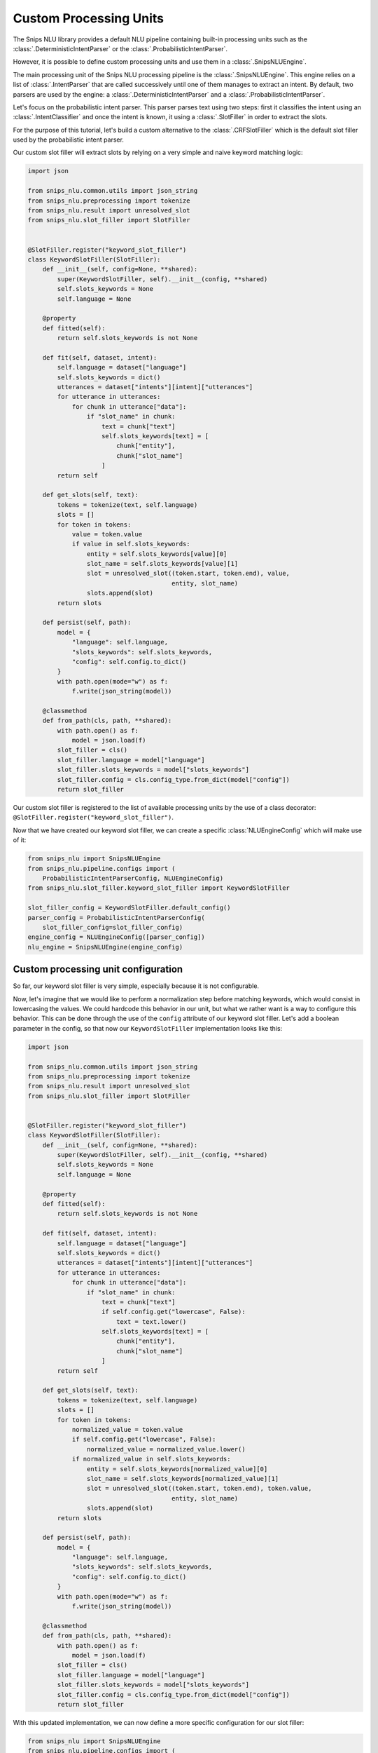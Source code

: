 .. _custom_processing_units:

Custom Processing Units
=======================

The Snips NLU library provides a default NLU pipeline containing built-in
processing units such as the :class:`.DeterministicIntentParser` or the
:class:`.ProbabilisticIntentParser`.

However, it is possible to define custom processing units and use them in a
:class:`.SnipsNLUEngine`.

The main processing unit of the Snips NLU processing pipeline is the
:class:`.SnipsNLUEngine`. This engine relies on a list of :class:`.IntentParser`
that are called successively until one of them manages to extract an intent.
By default, two parsers are used by the engine: a
:class:`.DeterministicIntentParser` and a :class:`.ProbabilisticIntentParser`.

Let's focus on the probabilistic intent parser. This parser parses text using
two steps: first it classifies the intent using an
:class:`.IntentClassifier` and once the intent is known, it using a
:class:`.SlotFiller` in order to extract the slots.

For the purpose of this tutorial, let's build a custom alternative to the
:class:`.CRFSlotFiller` which is the default slot filler used by the
probabilistic intent parser.

Our custom slot filler will extract slots by relying on a very simple and
naive keyword matching logic:

.. code-block:: python

   import json

   from snips_nlu.common.utils import json_string
   from snips_nlu.preprocessing import tokenize
   from snips_nlu.result import unresolved_slot
   from snips_nlu.slot_filler import SlotFiller


   @SlotFiller.register("keyword_slot_filler")
   class KeywordSlotFiller(SlotFiller):
       def __init__(self, config=None, **shared):
           super(KeywordSlotFiller, self).__init__(config, **shared)
           self.slots_keywords = None
           self.language = None

       @property
       def fitted(self):
           return self.slots_keywords is not None

       def fit(self, dataset, intent):
           self.language = dataset["language"]
           self.slots_keywords = dict()
           utterances = dataset["intents"][intent]["utterances"]
           for utterance in utterances:
               for chunk in utterance["data"]:
                   if "slot_name" in chunk:
                       text = chunk["text"]
                       self.slots_keywords[text] = [
                           chunk["entity"],
                           chunk["slot_name"]
                       ]
           return self

       def get_slots(self, text):
           tokens = tokenize(text, self.language)
           slots = []
           for token in tokens:
               value = token.value
               if value in self.slots_keywords:
                   entity = self.slots_keywords[value][0]
                   slot_name = self.slots_keywords[value][1]
                   slot = unresolved_slot((token.start, token.end), value,
                                          entity, slot_name)
                   slots.append(slot)
           return slots

       def persist(self, path):
           model = {
               "language": self.language,
               "slots_keywords": self.slots_keywords,
               "config": self.config.to_dict()
           }
           with path.open(mode="w") as f:
               f.write(json_string(model))

       @classmethod
       def from_path(cls, path, **shared):
           with path.open() as f:
               model = json.load(f)
           slot_filler = cls()
           slot_filler.language = model["language"]
           slot_filler.slots_keywords = model["slots_keywords"]
           slot_filler.config = cls.config_type.from_dict(model["config"])
           return slot_filler

Our custom slot filler is registered to the list of available processing units
by the use of a class decorator:
``@SlotFiller.register("keyword_slot_filler")``.

Now that we have created our keyword slot filler, we can create a specific
:class:`NLUEngineConfig` which will make use of it:

.. code-block:: python

   from snips_nlu import SnipsNLUEngine
   from snips_nlu.pipeline.configs import (
       ProbabilisticIntentParserConfig, NLUEngineConfig)
   from snips_nlu.slot_filler.keyword_slot_filler import KeywordSlotFiller

   slot_filler_config = KeywordSlotFiller.default_config()
   parser_config = ProbabilisticIntentParserConfig(
       slot_filler_config=slot_filler_config)
   engine_config = NLUEngineConfig([parser_config])
   nlu_engine = SnipsNLUEngine(engine_config)


Custom processing unit configuration
------------------------------------

So far, our keyword slot filler is very simple, especially because it is not
configurable.

Now, let's imagine that we would like to perform a normalization step
before matching keywords, which would consist in lowercasing the values.
We could hardcode this behavior in our unit, but what we rather want is a way
to configure this behavior. This can be done through the use of the ``config``
attribute of our keyword slot filler. Let's add a boolean parameter in the
config, so that now our ``KeywordSlotFiller`` implementation looks like
this:

.. code-block:: python

   import json

   from snips_nlu.common.utils import json_string
   from snips_nlu.preprocessing import tokenize
   from snips_nlu.result import unresolved_slot
   from snips_nlu.slot_filler import SlotFiller


   @SlotFiller.register("keyword_slot_filler")
   class KeywordSlotFiller(SlotFiller):
       def __init__(self, config=None, **shared):
           super(KeywordSlotFiller, self).__init__(config, **shared)
           self.slots_keywords = None
           self.language = None

       @property
       def fitted(self):
           return self.slots_keywords is not None

       def fit(self, dataset, intent):
           self.language = dataset["language"]
           self.slots_keywords = dict()
           utterances = dataset["intents"][intent]["utterances"]
           for utterance in utterances:
               for chunk in utterance["data"]:
                   if "slot_name" in chunk:
                       text = chunk["text"]
                       if self.config.get("lowercase", False):
                           text = text.lower()
                       self.slots_keywords[text] = [
                           chunk["entity"],
                           chunk["slot_name"]
                       ]
           return self

       def get_slots(self, text):
           tokens = tokenize(text, self.language)
           slots = []
           for token in tokens:
               normalized_value = token.value
               if self.config.get("lowercase", False):
                   normalized_value = normalized_value.lower()
               if normalized_value in self.slots_keywords:
                   entity = self.slots_keywords[normalized_value][0]
                   slot_name = self.slots_keywords[normalized_value][1]
                   slot = unresolved_slot((token.start, token.end), token.value,
                                          entity, slot_name)
                   slots.append(slot)
           return slots

       def persist(self, path):
           model = {
               "language": self.language,
               "slots_keywords": self.slots_keywords,
               "config": self.config.to_dict()
           }
           with path.open(mode="w") as f:
               f.write(json_string(model))

       @classmethod
       def from_path(cls, path, **shared):
           with path.open() as f:
               model = json.load(f)
           slot_filler = cls()
           slot_filler.language = model["language"]
           slot_filler.slots_keywords = model["slots_keywords"]
           slot_filler.config = cls.config_type.from_dict(model["config"])
           return slot_filler

With this updated implementation, we can now define a more specific
configuration for our slot filler:

.. code-block:: python

   from snips_nlu import SnipsNLUEngine
   from snips_nlu.pipeline.configs import (
       ProbabilisticIntentParserConfig, NLUEngineConfig)
   from snips_nlu.slot_filler.keyword_slot_filler import KeywordSlotFiller

   slot_filler_config = {
       "unit_name": "keyword_slot_filler",  # required in order to identify the processing unit
       "lower_case": True
   }
   parser_config = ProbabilisticIntentParserConfig(
       slot_filler_config=slot_filler_config)
   engine_config = NLUEngineConfig([parser_config])
   nlu_engine = SnipsNLUEngine(engine_config)


You can now train this engine, parse intents, persist it and load it from
disk.

.. note::

    The client code is responsible for persisting and loading the unit
    configuration as done in the implementation example. This will ensure
    that the proper configuration is used when deserializing the processing
    unit.
